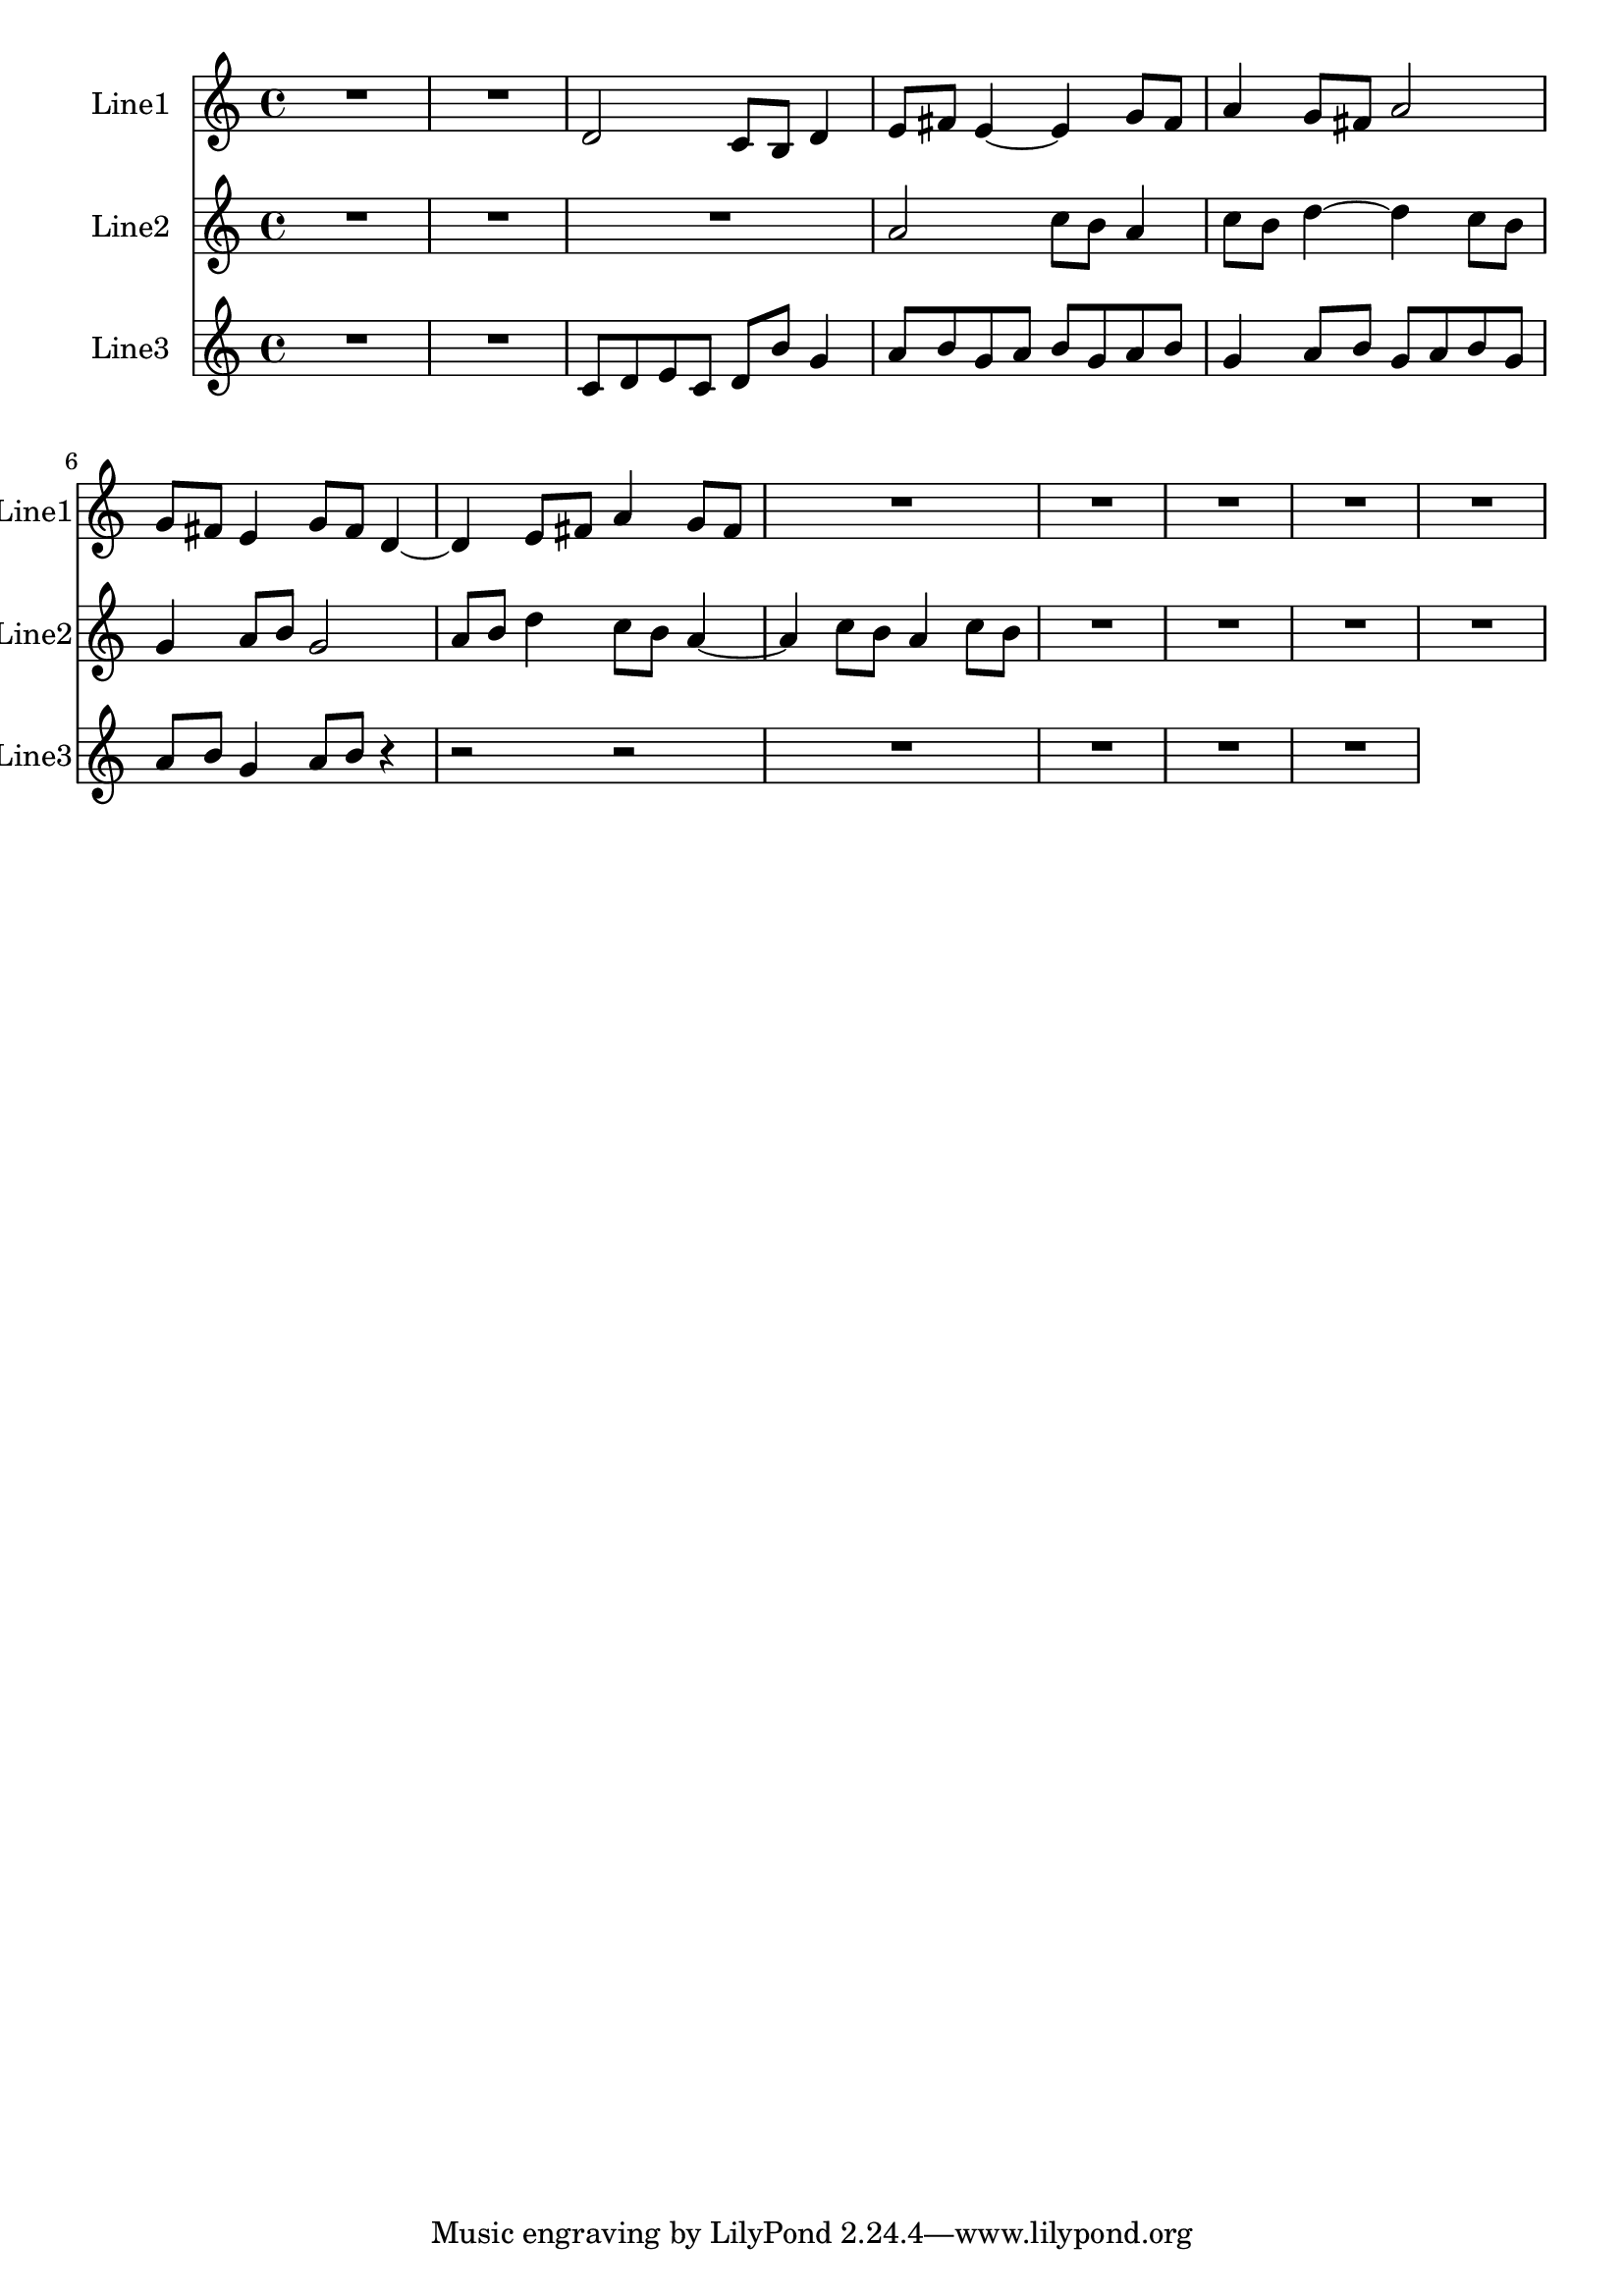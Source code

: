 % 2016-08-08 01:21

\version "2.18.2"
\language "english"

\header {}

\layout {}

\paper {}

\score {
    \new Score <<
        \context Staff = "line1" {
            \set Staff.instrumentName = \markup { Line1 }
            \set Staff.shortInstrumentName = \markup { Line1 }
            {
                {
                    {
                        R1 * 2
                    }
                    {
                        d'2
                        c'8 [
                        b8 ]
                        d'4
                        e'8 [
                        fs'8 ]
                        e'4 ~
                        e'4
                        g'8 [
                        fs'8 ]
                        a'4
                        g'8 [
                        fs'8 ]
                        a'2
                        g'8 [
                        fs'8 ]
                        e'4
                        g'8 [
                        fs'8 ]
                        d'4 ~
                        d'4
                        e'8 [
                        fs'8 ]
                        a'4
                        g'8 [
                        fs'8 ]
                    }
                }
                {
                    R1 * 5
                }
            }
        }
        \context Staff = "line2" {
            \set Staff.instrumentName = \markup { Line2 }
            \set Staff.shortInstrumentName = \markup { Line2 }
            {
                {
                    {
                        R1 * 3
                    }
                    {
                        a'2
                        c''8 [
                        b'8 ]
                        a'4
                        c''8 [
                        b'8 ]
                        d''4 ~
                        d''4
                        c''8 [
                        b'8 ]
                        g'4
                        a'8 [
                        b'8 ]
                        g'2
                        a'8 [
                        b'8 ]
                        d''4
                        c''8 [
                        b'8 ]
                        a'4 ~
                        a'4
                        c''8 [
                        b'8 ]
                        a'4
                        c''8 [
                        b'8 ]
                    }
                }
                {
                    R1 * 4
                }
            }
        }
        \context Staff = "line3" {
            \set Staff.instrumentName = \markup { Line3 }
            \set Staff.shortInstrumentName = \markup { Line3 }
            {
                {
                    {
                        R1 * 2
                    }
                    {
                        c'8 [
                        d'8
                        e'8
                        c'8 ]
                        d'8 [
                        b'8 ]
                        g'4
                        a'8 [
                        b'8
                        g'8
                        a'8 ]
                        b'8 [
                        g'8
                        a'8
                        b'8 ]
                        g'4
                        a'8 [
                        b'8 ]
                        g'8 [
                        a'8
                        b'8
                        g'8 ]
                        a'8 [
                        b'8 ]
                        g'4
                        a'8 [
                        b'8 ]
                        r4
                        r2
                        r2
                    }
                }
                {
                    R1 * 4
                }
            }
        }
    >>
}